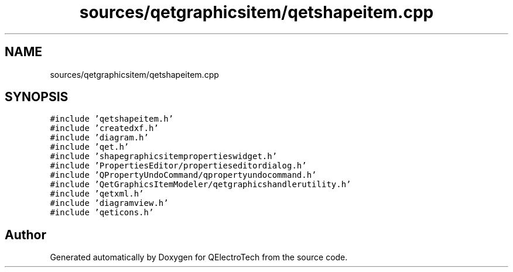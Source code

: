 .TH "sources/qetgraphicsitem/qetshapeitem.cpp" 3 "Thu Aug 27 2020" "Version 0.8-dev" "QElectroTech" \" -*- nroff -*-
.ad l
.nh
.SH NAME
sources/qetgraphicsitem/qetshapeitem.cpp
.SH SYNOPSIS
.br
.PP
\fC#include 'qetshapeitem\&.h'\fP
.br
\fC#include 'createdxf\&.h'\fP
.br
\fC#include 'diagram\&.h'\fP
.br
\fC#include 'qet\&.h'\fP
.br
\fC#include 'shapegraphicsitempropertieswidget\&.h'\fP
.br
\fC#include 'PropertiesEditor/propertieseditordialog\&.h'\fP
.br
\fC#include 'QPropertyUndoCommand/qpropertyundocommand\&.h'\fP
.br
\fC#include 'QetGraphicsItemModeler/qetgraphicshandlerutility\&.h'\fP
.br
\fC#include 'qetxml\&.h'\fP
.br
\fC#include 'diagramview\&.h'\fP
.br
\fC#include 'qeticons\&.h'\fP
.br

.SH "Author"
.PP 
Generated automatically by Doxygen for QElectroTech from the source code\&.
